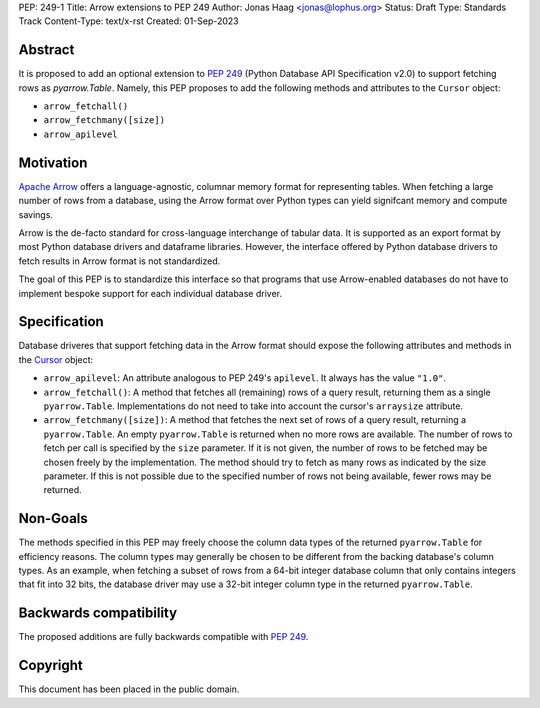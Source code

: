 PEP: 249-1
Title: Arrow extensions to PEP 249
Author: Jonas Haag <jonas@lophus.org>
Status: Draft
Type: Standards Track
Content-Type: text/x-rst
Created: 01-Sep-2023


Abstract
========

It is proposed to add an optional extension to :pep:`249` (Python Database API Specification v2.0) to support fetching rows as `pyarrow.Table`.
Namely, this PEP proposes to add the following methods and attributes to the ``Cursor`` object:

- ``arrow_fetchall()``
- ``arrow_fetchmany([size])``
- ``arrow_apilevel``

Motivation
==========

`Apache Arrow <https://arrow.apache.org>`_ offers a language-agnostic, columnar memory format for representing tables.
When fetching a large number of rows from a database, using the Arrow format over Python types can yield signifcant memory and compute savings.

Arrow is the de-facto standard for cross-language interchange of tabular data. It is supported as an export format by most Python database drivers and dataframe libraries.
However, the interface offered by Python database drivers to fetch results in Arrow format is not standardized.

The goal of this PEP is to standardize this interface so that programs that use Arrow-enabled databases do not have to implement bespoke support for each individual database driver.


Specification
=============

Database driveres that support fetching data in the Arrow format should expose the following attributes and methods in the `Cursor <https://peps.python.org/pep-0249/#cursor-objects>`_ object:

- ``arrow_apilevel``: An attribute analogous to PEP 249's ``apilevel``. It always has the value ``"1.0"``.
- ``arrow_fetchall()``: A method that fetches all (remaining) rows of a query result, returning them as a single ``pyarrow.Table``.
  Implementations do not need to take into account the cursor's ``arraysize`` attribute.
- ``arrow_fetchmany([size])``: A method that fetches the next set of rows of a query result, returning a ``pyarrow.Table``.
  An empty ``pyarrow.Table`` is returned when no more rows are available.
  The number of rows to fetch per call is specified by the ``size`` parameter. If it is not given, the number of rows to be fetched may be chosen freely by the implementation.
  The method should try to fetch as many rows as indicated by the size parameter. If this is not possible due to the specified number of rows not being available, fewer rows may be returned.


Non-Goals
=========

The methods specified in this PEP may freely choose the column data types of the returned ``pyarrow.Table`` for efficiency reasons.
The column types may generally be chosen to be different from the backing database's column types.
As an example, when fetching a subset of rows from a 64-bit integer database column that only contains integers that fit into 32 bits, the database driver may use a 32-bit integer column type in the returned ``pyarrow.Table``.


Backwards compatibility
=======================

The proposed additions are fully backwards compatible with :pep:`249`.


Copyright
=========

This document has been placed in the public domain.
